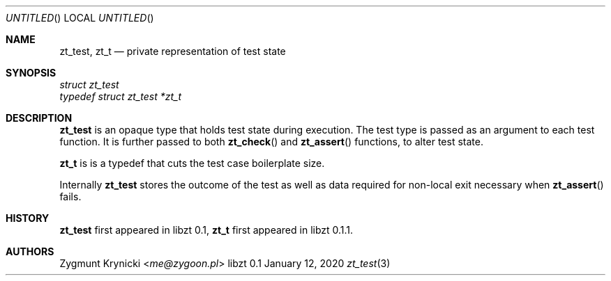 .Dd January 12, 2020
.Os libzt 0.1
.Dt zt_test 3 PRM
.Sh NAME
.Nm zt_test , zt_t
.Nd private representation of test state
.Sh SYNOPSIS
.Vt struct zt_test
.Vt typedef struct zt_test *zt_t
.Sh DESCRIPTION
.Nm
is an opaque type that holds test state during execution. The test type is
passed as an argument to each test function.  It is further passed to both
.Fn zt_check
and
.Fn zt_assert
functions, to alter test state.
.Pp
.Nm zt_t
is is a typedef that cuts the test case boilerplate size.
.Pp
Internally
.Nm
stores the outcome of the test as well as data required for non-local exit
necessary when
.Fn zt_assert
fails.
.Sh HISTORY
.Nm zt_test
first appeared in libzt 0.1,
.Nm zt_t
first appeared in libzt 0.1.1.
.Sh AUTHORS
.An "Zygmunt Krynicki" Aq Mt me@zygoon.pl
